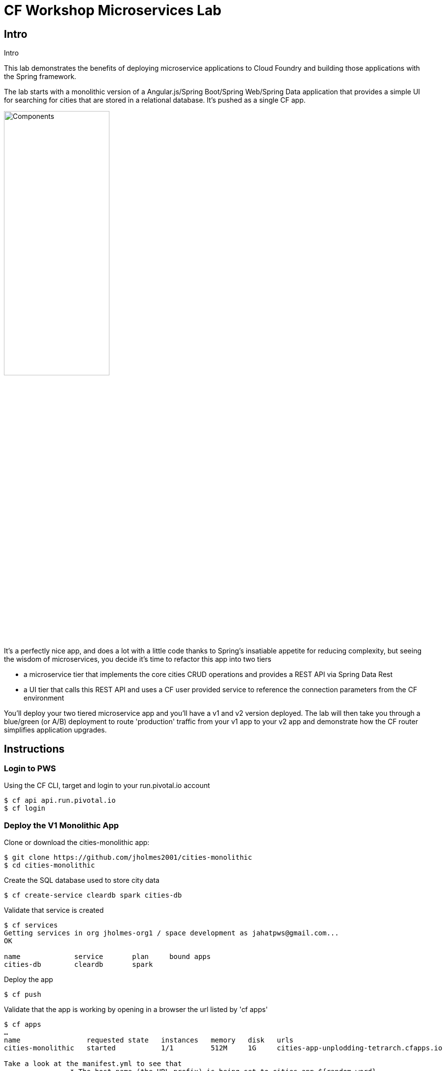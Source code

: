 = CF Workshop Microservices Lab

== Intro
Intro

This lab demonstrates the benefits of deploying microservice applications to Cloud Foundry and building those applications with the Spring framework.

The lab starts with a  monolithic version of a Angular.js/Spring Boot/Spring Web/Spring Data application that provides a simple UI for searching for cities that are stored in a relational database. It's pushed as a single CF app.

image:docs/components.png["Components",50%]

It's a perfectly nice app, and does a lot with a little code thanks to Spring's insatiable appetite for reducing complexity, but seeing the wisdom of microservices, you decide it's time to refactor this app into two tiers

* a microservice tier that  implements the core cities CRUD operations and provides a REST API via Spring Data Rest
* a UI tier that calls this REST API and uses a CF user provided service to reference the connection parameters from the CF environment

You'll deploy your two tiered microservice app and you'll have a v1 and v2 version deployed. The lab will then take you through a blue/green (or A/B) deployment to route 'production' traffic from your v1 app to your v2 app and demonstrate how the CF router simplifies application upgrades.

== Instructions

=== Login to PWS

Using the CF CLI, target and login to your run.pivotal.io account

[source,bash]
----
$ cf api api.run.pivotal.io
$ cf login
----

=== Deploy the V1 Monolithic App

Clone or download the cities-monolithic app:

[source,bash]
----
$ git clone https://github.com/jholmes2001/cities-monolithic
$ cd cities-monolithic
----

Create the SQL database used to store city data

[source,bash]
----
$ cf create-service cleardb spark cities-db
----

Validate that service is created

[source,bash]
----
$ cf services
Getting services in org jholmes-org1 / space development as jahatpws@gmail.com...
OK

name             service       plan     bound apps
cities-db        cleardb       spark
----

Deploy the app

[source,bash]
----
$ cf push
----

Validate that the app is working by opening in a browser the url listed by 'cf apps'

[source,bash]
----	
$ cf apps
…
name                requested state   instances   memory   disk   urls   
cities-monolithic   started           1/1         512M     1G     cities-app-unplodding-tetrarch.cfapps.io 

Take a look at the manifest.yml to see that 
		* The host name (the URL prefix) is being set to cities-app-${random-word}
		* The app will bind to the cities-db we created earlier
		* An environment variable 'VERSION' is being set to CITIES_APP_1_0

$ cat manifest.yml
---
applications:
- name: cities-monolithic
  memory: 512M
  instances: 1
  path: build/libs/cities-monolithic.jar
  timeout: 180
  services:
  - cities-db
  host: cities-app-${random-word}
  env:
    SPRING_PROFILES_ACTIVE: cloud
    JAVA_OPTS: -Djava.security.egd=file:///dev/urandom
    VERSION: CITIES_APP_1_0
----

Take a look at the CityController to see that it is directly invoking a CityRepository object, based on Spring Data, and the UI and data tier are deployed as a single monolithic unit.

=== Deploy the V2 Microservices App

Now it's time to deploy the v2 microservice version of the app. Clone or download the v2 app:

[source,bash]
----
$ git clone https://github.com/jholmes2001/spring-boot-cities
$ cd spring-boot-cities
----

Under this folder are  3 subfolders
* cities-service - the microservice app
* cities-ui - the UI app that connects to the microservice
* cities-client - used by cities-ui to connect to microservice and includes use of Spring Cloud and Netflix Feign
		
** The **cities-client** subproject provides a client library for use by Java apps consuming the microservice. The main goal of this library is to show an example of a http://cloud.spring.io/spring-cloud-connectors[Spring Cloud Connectors] extension for consuming a microservice in a cloud environment.
**The client library uses https://github.com/Netflix/feign[Feign] to expose the microservice REST API using a http://martinfowler.com/eaaCatalog/repository.html[Repository] pattern. This provides a nice analog to the Repository abstraction used by Spring Data.
**The same Spring Cloud Connectors extension technique could be used to create lower-level REST API connection objects like Spring http://docs.spring.io/spring/docs/current/spring-framework-reference/htmlsingle/#rest-resttemplate[RestTemplate] or https://hc.apache.org/httpcomponents-client-ga[Apache HttpClient].

First we'll deploy the cites-service microservice app

[source,bash]
----
$ cd cities-service
$ cf push
----

Use 'cf apps' to determine the URL to reference the cities microservice. We'll refer to this url as YOUR_CITIES_SERVICE_URL below, and in the example output below YOUR_CITIES_SERVICE_URL=cities-service-nonterminable-runback.cfapps.io
	
[source,bash]
----
$ cf apps
…
name                requested state   instances   memory   disk   urls   
cities-service      started           1/1         512M     1G     cities-service-nonterminable-runback.cfapps.io 
----

Validate you can hit the REST endpoints for this service using curl
* Note: for Windows users, download cURL following instructions below or use the copy on the USB drives we've passed around:
** http://callejoabel.blogspot.com/2013/09/making-curl-work-on-windows-7.html

[source,bash]
----			
$ curl -i YOUR_CITIES_SERVICE_URL/cities
$ curl -i YOUR_CITIES_SERVICE_URL/cities/search
$ curl -i YOUR_CITIES_SERVICE_URL/cities/search/nameContains?q=TEMPLE
$ curl -i YOUR_CITIES_SERVICE_URL/cities/8291
----

* Create the cities-ws user provided service that will store the cities microservice connection parameters in the CF environment and make them available to the cities UI app.
** NOTE: YOU MUST USE 'http://' before your URL! (HTTPS will not work)

[source,bash]
----
$ cf create-user-provided-service cities-ws -p '{ "uri": "http://YOUR_CITIES_SERVICE_URL", "tag": "cities" }'
----

Validate the user provided service was created

[source,bash]
----
$ cf services
…
name             service         plan     bound apps   
cities-db        cleardb         spark    cities-monolithic, cities-service   
cities-ws        user-provided        
----

Now deploy the cities-ui front-end app that connects to the cities-service microservice

[source,bash]
----	
$ cd cities-ui
$ cf push
----

Test that the app works by opening the URL that is displayed by the 'cf apps' command. The UI should look the same as the V1 version, but it's of course getting the data from the cities microservice.

Take a look at the manifest.yml to see
* The app will bind to the cities-ws user provided service you just created
* The app will use cities-ui-${random-word} as the host (URL prefix)
* The app sets the VERSION environment variable to CITIES_APP_2_0

[source,bash]
----		
$ cat manifest.yml
---
applications:
- name: cities-ui
  memory: 512M
  instances: 1
  path: build/libs/cities-ui.jar
  services: [ cities-ws ]
  host: cities-ui-${random-word}
  env:
    SPRING_PROFILES_ACTIVE: cloud
    JAVA_OPTS: -Djava.security.egd=file:///dev/urandom
    VERSION: CITIES_APP_2_0
----

Now that the cities-ui app is pushed and bound to the cities-ws service, you can validate the URI value using 'cf env'

[source,bash]
----	
$ cf env cities-ui
…
System-Provided:
{
  "VCAP_SERVICES": {
    "user-provided": [
      {
        "credentials": {
          "tag": "cities",
          "uri": "http://cities-service-nonterminable-runback.cfapps.io"
        },
        "label": "user-provided",
        "name": "cities-ws",
        "syslog_drain_url": "",
        "tags": []
      }
    ]
  }
}

User-Provided:
JAVA_OPTS: -Djava.security.egd=file:///dev/urandom
SPRING_PROFILES_ACTIVE: cloud
VERSION: CITIES_APP_2_0
)
----

Now you can realize the benefits of having a separate microservice that can be scaled and deployed independently of the UI tier. 

=== Perform Blue/Green Deployment

Now you're ready to perform a blue/green deployment. First we'll list our existing routing table:

[source,bash]
----
$ cf routes
…
host                                      domain      apps
cities-service-nonterminable-runback      cfapps.io   cities-service
cities-app-unplodding-tetrarch            cfapps.io   cities-monolithic
cities-ui-slumberous-arroyo               cfapps.io   cities-ui
----

The host and domain listed for the cities-monolithic app is the 'production' URL that we want to remain constant during the upgrade process so the clients are not aware that the v1 app is being replaced by V2

We can validate that that this URL is referencing our V1 app by using the /cities/version request mapping to retrieve the VERSION environment variable

-- substitute your URL below
[source,bash]
----
$ curl cities-app-fanback-ineligibleness.cfapps.io/cities/version
CITIES_APP_1_0
----

We can also validate the version of the cities-ui route, which is our v2 app

[source,bash]
----
$ curl cities-ui-slumberous-arroyo.cfapps.io/cities/version
CITIES_APP_2_0
----

In a more realistic blue/green deployment scenario, we'd have a cluster of multiple V1 app instances deployed already, but since we're short on memory, we'll stick with our single instance.

Now we add our v2 'canary' to the v1 'cluster' my mapping the v1 route to cities-ui.

[source,bash]
----
$ cf map-route cities-ui cfapps.io -n cities-app-fanback-ineligibleness.cfapps.io
----

Now if we repeatedly visit our production URL, we'll see the CF router is load balancing requests between the v1 and v2 apps.

[source,bash]
----
$ curl cities-app-fanback-ineligibleness.cfapps.io/cities/version
CITIES_APP_1_0
$ curl cities-app-fanback-ineligibleness.cfapps.io/cities/version
CITIES_APP_2_0
----

As a final step in our blue/green deployment, after we've confirmed that our 'canary' v2 instance is behaving as expected, we retire the v1 app instances from the cluster my unmapping the production route to cities-monolithic.

[source,bash]
----
$ cf unmap-route cities-monolithic cfapps.io -n cities-app-fanback-ineligibleness.cfapps.io
----

Then test our production URL to see all traffic is going to V2:

[source,bash]
----
$ curl cities-app-fanback-ineligibleness.cfapps.io/cities/version
CITIES_APP_2_0
$ curl cities-app-fanback-ineligibleness.cfapps.io/cities/version
CITIES_APP_2_0
…
----

At this point we can delete our v1 app

[source,bash]
----
$ cf delete cities-monolithic
----
And have the choice of scaling either tier of our v2 app, i.e.

[source,bash]
----
$ cf scale cities-ui -i 2
$ cf scale cities-service -i 2
----

In the second case, cities-ui requests to cities-service will be automatically load balanced! 

Wow, microservices, Spring and CF are a great combination!

